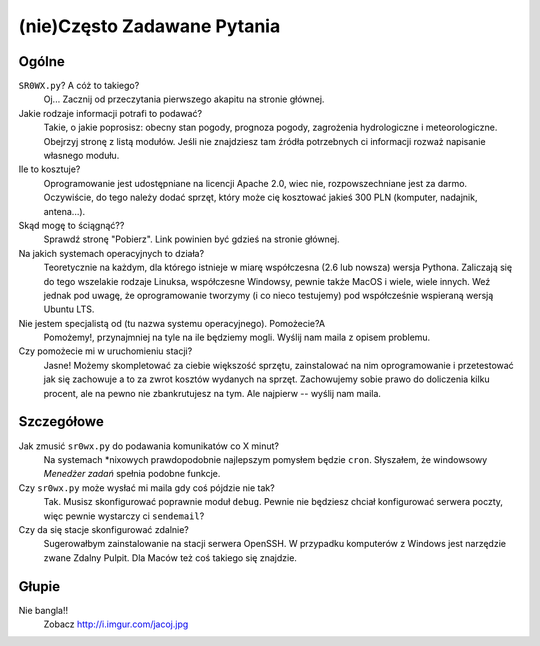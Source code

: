 (nie)Często Zadawane Pytania
============================

Ogólne
------

``SR0WX.py``? A cóż to takiego?
  Oj... Zacznij od przeczytania pierwszego akapitu na stronie głównej.

Jakie rodzaje informacji potrafi to podawać?
  Takie, o jakie poprosisz: obecny stan pogody, prognoza pogody, zagrożenia
  hydrologiczne i meteorologiczne. Obejrzyj stronę z listą modułów. Jeśli nie
  znajdziesz tam źródła potrzebnych ci informacji rozważ napisanie własnego
  modułu.

Ile to kosztuje?
  Oprogramowanie jest udostępniane na licencji Apache 2.0, wiec nie,
  rozpowszechniane jest za darmo. Oczywiście, do tego należy dodać sprzęt, który 
  może cię kosztować jakieś
  300 PLN (komputer, nadajnik, antena...).

Skąd mogę to ściągnąć??
  Sprawdź stronę "Pobierz". Link powinien być gdzieś na stronie głównej.

Na jakich systemach operacyjnych to działa?
  Teoretycznie na każdym, dla którego istnieje w miarę współczesna (2.6 lub
  nowsza) wersja Pythona. Zaliczają się do tego wszelakie rodzaje Linuksa,
  współczesne Windowsy, pewnie także MacOS i wiele, wiele innych. Weź jednak pod
  uwagę, że oprogramowanie tworzymy (i co nieco testujemy) pod współcześnie 
  wspieraną wersją Ubuntu LTS.
  
Nie jestem specjalistą od (tu nazwa systemu operacyjnego). Pomożecie?A
  Pomożemy!, przynajmniej na tyle na ile będziemy mogli. Wyślij nam maila z
  opisem problemu.

Czy pomożecie mi w uruchomieniu stacji?
  Jasne! Możemy skompletować za ciebie większość sprzętu, zainstalować na nim
  oprogramowanie i przetestować jak się zachowuje a to za zwrot kosztów wydanych
  na sprzęt. Zachowujemy sobie prawo do doliczenia kilku procent, ale na pewno
  nie zbankrutujesz na tym. Ale najpierw -- wyślij nam maila.

Szczegółowe
-----------

Jak zmusić ``sr0wx.py`` do podawania komunikatów co X minut?
  Na systemach \*nixowych prawdopodobnie najlepszym pomysłem będzie ``cron``.
  Słyszałem, że windowsowy *Menedżer zadań* spełnia podobne funkcje.

Czy ``sr0wx.py`` może wysłać mi maila gdy coś pójdzie nie tak?
  Tak. Musisz skonfigurować poprawnie moduł ``debug``. Pewnie nie będziesz
  chciał konfigurować serwera poczty, więc pewnie wystarczy ci ``sendemail``?

Czy da się stacje skonfigurować zdalnie?
  Sugerowałbym zainstalowanie na stacji serwera OpenSSH. W przypadku komputerów
  z Windows jest narzędzie zwane Zdalny Pulpit. Dla Maców też coś takiego się
  znajdzie. 

Głupie
------

Nie bangla!!
  Zobacz http://i.imgur.com/jacoj.jpg
